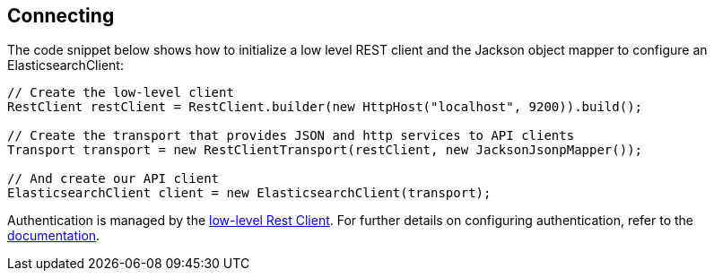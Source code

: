 [[connecting]]
== Connecting

The code snippet below shows how to initialize a low level REST client and the 
Jackson object mapper to configure an ElasticsearchClient:

```
// Create the low-level client
RestClient restClient = RestClient.builder(new HttpHost("localhost", 9200)).build();

// Create the transport that provides JSON and http services to API clients
Transport transport = new RestClientTransport(restClient, new JacksonJsonpMapper());

// And create our API client
ElasticsearchClient client = new ElasticsearchClient(transport);
```

Authentication is managed by the 
https://www.elastic.co/guide/en/elasticsearch/client/java-rest/current/java-rest-low.html[low-level Rest Client].
For further details on configuring authentication, refer to the 
https://www.elastic.co/guide/en/elasticsearch/client/java-rest/current/_basic_authentication.html[documentation].